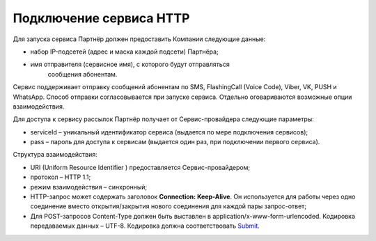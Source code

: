 Подключение сервиса HTTP
=========================


Для запуска сервиса Партнёр должен предоставить Компании следующие данные:

*  набор IP-подсетей (адрес и маска каждой подсети) Партнёра;

*  имя отправителя (сервисное имя), с которого будут отправляться
      сообщения абонентам.

Сервис поддерживает отправку сообщений абонентам по SMS, FlashingCall (Voice Code), Viber, VK, PUSH и WhatsApp. Способ отправки согласовывается при запуске сервиса. Отдельно оговариваются возможные
опции взаимодействия.

Для доступа к сервису рассылок Партнёр получает от Сервис-провайдера следующие параметры:

*  serviceId – уникальный идентификатор сервиса (выдается по мере       подключения сервисов);

*  pass – пароль для доступа к сервисам (выдается один раз, при подключении первого сервиса).

Структура взаимодействия:

*  URI (Uniform Resource Identifier ) предоставляется Сервис-провайдером;

*  протокол – HTTP 1.1;

*  режим взаимодействия – синхронный;

*  HTTP-запрос может содержать заголовок **Connection: Keep-Alive**. Он используется для работы через одно соединение вместо открытия/закрытия нового соединения для каждой пары запрос-ответ;

*  Для POST-запросов Content-Type должен быть выставлен в application/x-www-form-urlencoded. Кодировка передаваемых данных – UTF-8. Кодировка должна соответствовать       `Submit <http://www.w3.org/TR/2003/REC-xforms-20031014/slice11.html#serialize-urlencode>`__.

